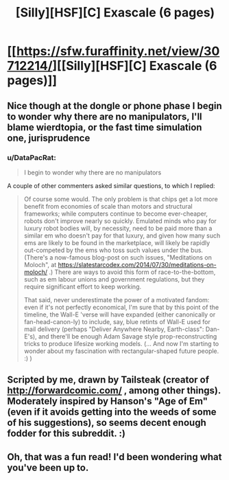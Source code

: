 #+TITLE: [Silly][HSF][C] Exascale (6 pages)

* [[https://sfw.furaffinity.net/view/30712214/][[Silly][HSF][C] Exascale (6 pages)]]
:PROPERTIES:
:Author: DataPacRat
:Score: 15
:DateUnix: 1552777034.0
:DateShort: 2019-Mar-17
:END:

** Nice though at the dongle or phone phase I begin to wonder why there are no manipulators, I'll blame wierdtopia, or the fast time simulation one, jurisprudence
:PROPERTIES:
:Author: Empiricist_or_not
:Score: 3
:DateUnix: 1552840993.0
:DateShort: 2019-Mar-17
:END:

*** u/DataPacRat:
#+begin_quote
  I begin to wonder why there are no manipulators
#+end_quote

A couple of other commenters asked similar questions, to which I replied:

#+begin_quote
  Of course some would. The only problem is that chips get a lot more benefit from economies of scale than motors and structural frameworks; while computers continue to become ever-cheaper, robots don't improve nearly so quickly. Emulated minds who pay for luxury robot bodies will, by necessity, need to be paid more than a similar em who doesn't pay for that luxury, and given how many such ems are likely to be found in the marketplace, will likely be rapidly out-competed by the ems who toss such values under the bus. (There's a now-famous blog-post on such issues, "Meditations on Moloch", at [[https://slatestarcodex.com/2014/07/30/meditations-on-moloch/]] .) There are ways to avoid this form of race-to-the-bottom, such as em labour unions and government regulations, but they require significant effort to keep working.

  That said, never underestimate the power of a motivated fandom: even if it's not perfectly economical, I'm sure that by this point of the timeline, the Wall-E 'verse will have expanded (either canonically or fan-head-canon-ly) to include, say, blue retints of Wall-E used for mail delivery (perhaps "Deliver Anywhere Nearby, Earth-class": Dan-E's), and there'll be enough Adam Savage style prop-reconstructing tricks to produce lifesize working models. (... And now I'm starting to wonder about my fascination with rectangular-shaped future people. :) )
#+end_quote
:PROPERTIES:
:Author: DataPacRat
:Score: 3
:DateUnix: 1552957089.0
:DateShort: 2019-Mar-19
:END:


** Scripted by me, drawn by Tailsteak (creator of [[http://forwardcomic.com/]] , among other things). Moderately inspired by Hanson's "Age of Em" (even if it avoids getting into the weeds of some of his suggestions), so seems decent enough fodder for this subreddit. :)
:PROPERTIES:
:Author: DataPacRat
:Score: 2
:DateUnix: 1552777196.0
:DateShort: 2019-Mar-17
:END:


** Oh, that was a fun read! I'd been wondering what you've been up to.
:PROPERTIES:
:Author: adad64
:Score: 2
:DateUnix: 1552837587.0
:DateShort: 2019-Mar-17
:END:
